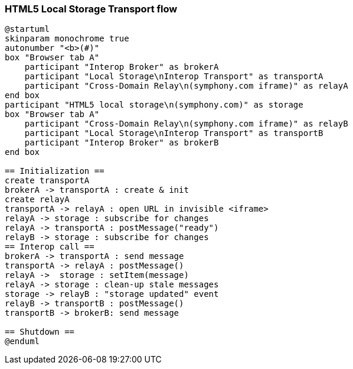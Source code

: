 === HTML5 Local Storage Transport flow


[plantuml]
....
@startuml
skinparam monochrome true
autonumber "<b>(#)"
box "Browser tab A"
    participant "Interop Broker" as brokerA
    participant "Local Storage\nInterop Transport" as transportA
    participant "Cross-Domain Relay\n(symphony.com iframe)" as relayA
end box
participant "HTML5 local storage\n(symphony.com)" as storage
box "Browser tab A"
    participant "Cross-Domain Relay\n(symphony.com iframe)" as relayB
    participant "Local Storage\nInterop Transport" as transportB
    participant "Interop Broker" as brokerB
end box

== Initialization ==
create transportA
brokerA -> transportA : create & init
create relayA
transportA -> relayA : open URL in invisible <iframe>
relayA -> storage : subscribe for changes
relayA -> transportA : postMessage("ready")
relayB -> storage : subscribe for changes
== Interop call ==
brokerA -> transportA : send message
transportA -> relayA : postMessage()
relayA ->  storage : setItem(message)
relayA -> storage : clean-up stale messages
storage -> relayB : "storage updated" event
relayB -> transportB : postMessage()
transportB -> brokerB: send message

== Shutdown ==
@enduml
....
